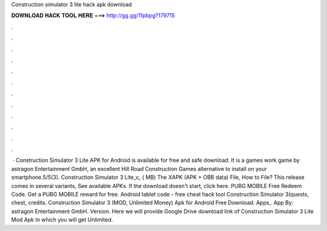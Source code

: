Construction simulator 3 lite hack apk download

𝐃𝐎𝐖𝐍𝐋𝐎𝐀𝐃 𝐇𝐀𝐂𝐊 𝐓𝐎𝐎𝐋 𝐇𝐄𝐑𝐄 ===> http://gg.gg/11pbpg?179715

.

.

.

.

.

.

.

.

.

.

.

.

 · Construction Simulator 3 Lite APK for Android is available for free and safe download. It is a games work game by astragon Entertainment GmbH, an excellent Hill Road Construction Games alternative to install on your smartphone.5/5(3). Construction Simulator 3 Lite_v_ ( MB) The XAPK (APK + OBB data) File, How to  File? This release comes in several variants, See available APKs. If the download doesn't start, click here. PUBG MOBILE Free Redeem Code. Get a PUBG MOBILE reward for free. Android tablet code - free cheat hack tool Construction Simulator 3(quests, chest, credits. Construction Simulator 3 (MOD, Unlimited Money) Apk for Android Free Download. Apps,. App By: astragon Entertainment GmbH. Version. Here we will provide Google Drive download link of Construction Simulator 3 Lite Mod Apk In which you will get Unlimited.